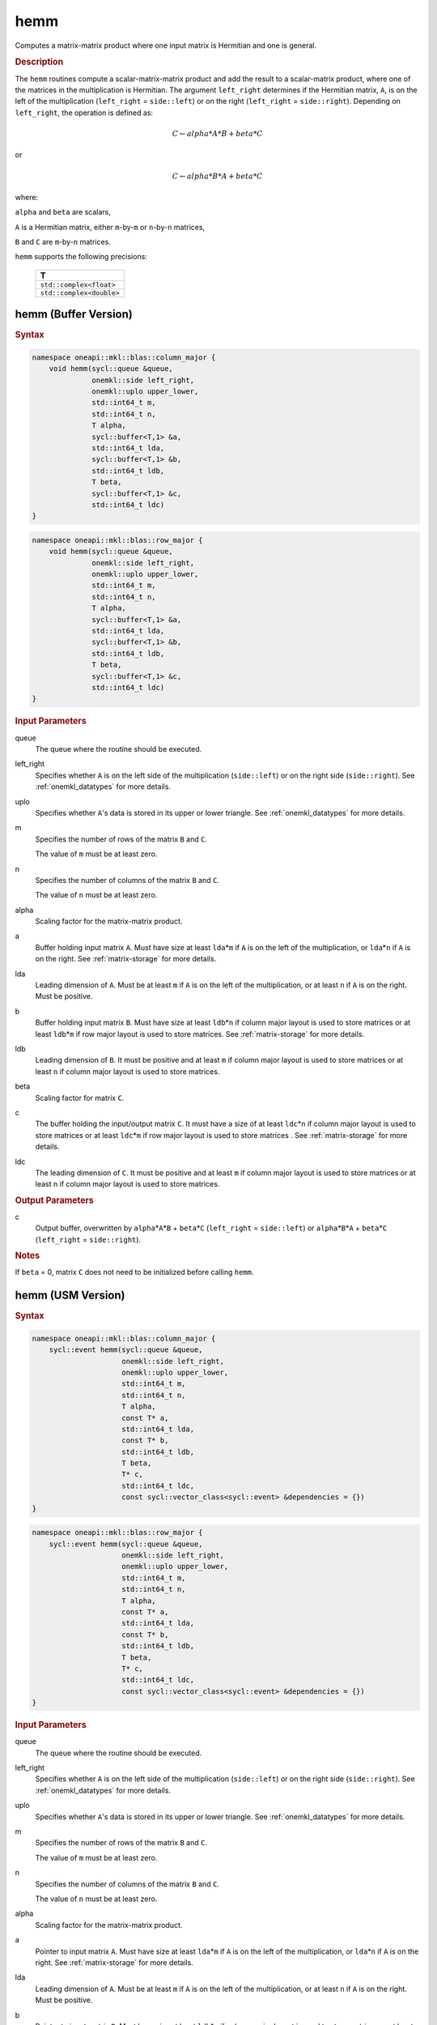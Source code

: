 .. _onemkl_blas_hemm:

hemm
====

Computes a matrix-matrix product where one input matrix is Hermitian
and one is general.

.. _onemkl_blas_hemm_description:

.. rubric:: Description

The ``hemm`` routines compute a scalar-matrix-matrix product and add the
result to a scalar-matrix product, where one of the matrices in the
multiplication is Hermitian. The argument ``left_right`` determines
if the Hermitian matrix, ``A``, is on the left of the multiplication
(``left_right`` = ``side::left``) or on the right (``left_right`` =
``side::right``). Depending on ``left_right``, the operation is
defined as:

.. math::

      C \leftarrow alpha*A*B + beta*C

or

.. math::

      C \leftarrow alpha*B*A + beta*C

where:

``alpha`` and ``beta`` are scalars,

``A`` is a Hermitian matrix, either ``m``-by-``m`` or ``n``-by-``n``
matrices,

``B`` and ``C`` are ``m``-by-``n`` matrices.

``hemm`` supports the following precisions:

   .. list-table:: 
      :header-rows: 1

      * -  T 
      * -  ``std::complex<float>`` 
      * -  ``std::complex<double>`` 

.. _onemkl_blas_hemm_buffer:

hemm (Buffer Version)
---------------------

.. rubric:: Syntax

.. code-block:: cpp

   namespace oneapi::mkl::blas::column_major {
       void hemm(sycl::queue &queue,
                 onemkl::side left_right,
                 onemkl::uplo upper_lower,
                 std::int64_t m,
                 std::int64_t n,
                 T alpha,
                 sycl::buffer<T,1> &a,
                 std::int64_t lda,
                 sycl::buffer<T,1> &b,
                 std::int64_t ldb,
                 T beta,
                 sycl::buffer<T,1> &c,
                 std::int64_t ldc)
   }
.. code-block:: cpp

   namespace oneapi::mkl::blas::row_major {
       void hemm(sycl::queue &queue,
                 onemkl::side left_right,
                 onemkl::uplo upper_lower,
                 std::int64_t m,
                 std::int64_t n,
                 T alpha,
                 sycl::buffer<T,1> &a,
                 std::int64_t lda,
                 sycl::buffer<T,1> &b,
                 std::int64_t ldb,
                 T beta,
                 sycl::buffer<T,1> &c,
                 std::int64_t ldc)
   }

.. container:: section

   .. rubric:: Input Parameters

   queue
      The queue where the routine should be executed.

   left_right
      Specifies whether ``A`` is on the left side of the multiplication
      (``side::left``) or on the right side (``side::right``). See :ref:`onemkl_datatypes` for more details.

   uplo
      Specifies whether ``A``'s data is stored in its upper or lower
      triangle. See :ref:`onemkl_datatypes` for more details.

   m
      Specifies the number of rows of the matrix ``B`` and ``C``.

      The value of ``m`` must be at least zero.

   n
      Specifies the number of columns of the matrix ``B`` and ``C``.

      The value of ``n`` must be at least zero.

   alpha
      Scaling factor for the matrix-matrix product.

   a
      Buffer holding input matrix ``A``. Must have size at least
      ``lda``\ \*\ ``m`` if ``A`` is on the left of the multiplication,
      or ``lda``\ \*\ ``n`` if ``A`` is on the right. See :ref:`matrix-storage`
      for more details.

   lda
      Leading dimension of ``A``. Must be at least ``m`` if ``A`` is on
      the left of the multiplication, or at least ``n`` if ``A`` is on
      the right. Must be positive.

   b
      Buffer holding input matrix ``B``. Must have size at least
      ``ldb``\ \*\ ``n`` if column major layout is
      used to store matrices or at least ``ldb``\ \*\ ``m`` if row
      major layout is used to store matrices. See :ref:`matrix-storage` for
      more details.

   ldb
      Leading dimension of ``B``. It must be positive and at least
      ``m`` if column major layout is used to store matrices or at
      least ``n`` if column major layout is used to store matrices.

   beta
      Scaling factor for matrix ``C``.

   c
      The buffer holding the input/output matrix ``C``. It must have a
      size of at least ``ldc``\ \*\ ``n`` if column major layout is
      used to store matrices or at least ``ldc``\ \*\ ``m`` if row
      major layout is used to store matrices . See :ref:`matrix-storage` for more details.

   ldc
      The leading dimension of ``C``. It must be positive and at least
      ``m`` if column major layout is used to store matrices or at
      least ``n`` if column major layout is used to store matrices.

.. container:: section

   .. rubric:: Output Parameters

   c
      Output buffer, overwritten by ``alpha``\ \*\ ``A``\ \*\ ``B`` +
      ``beta``\ \*\ ``C`` (``left_right`` = ``side::left``) or
      ``alpha``\ \*\ ``B``\ \*\ ``A`` + ``beta``\ \*\ ``C``
      (``left_right`` = ``side::right``).

.. container:: section

   .. rubric:: Notes

   If ``beta`` = 0, matrix ``C`` does not need to be initialized before
   calling ``hemm``.

      

.. _onemkl_blas_hemm_usm:

hemm (USM Version)
------------------

.. rubric:: Syntax

.. code-block:: cpp

   namespace oneapi::mkl::blas::column_major {
       sycl::event hemm(sycl::queue &queue,
                        onemkl::side left_right,
                        onemkl::uplo upper_lower,
                        std::int64_t m,
                        std::int64_t n,
                        T alpha,
                        const T* a,
                        std::int64_t lda,
                        const T* b,
                        std::int64_t ldb,
                        T beta,
                        T* c,
                        std::int64_t ldc,
                        const sycl::vector_class<sycl::event> &dependencies = {})
   }
.. code-block:: cpp

   namespace oneapi::mkl::blas::row_major {
       sycl::event hemm(sycl::queue &queue,
                        onemkl::side left_right,
                        onemkl::uplo upper_lower,
                        std::int64_t m,
                        std::int64_t n,
                        T alpha,
                        const T* a,
                        std::int64_t lda,
                        const T* b,
                        std::int64_t ldb,
                        T beta,
                        T* c,
                        std::int64_t ldc,
                        const sycl::vector_class<sycl::event> &dependencies = {})
   }

.. container:: section

   .. rubric:: Input Parameters

   queue
      The queue where the routine should be executed.

   left_right
      Specifies whether ``A`` is on the left side of the
      multiplication (``side::left``) or on the right side
      (``side::right``). See :ref:`onemkl_datatypes` for more details.

   uplo
      Specifies whether ``A``'s data is stored in its upper or lower
      triangle. See :ref:`onemkl_datatypes` for more details.

   m
      Specifies the number of rows of the matrix ``B`` and ``C``.

      The value of ``m`` must be at least zero.

   n
      Specifies the number of columns of the matrix ``B`` and ``C``.

      The value of ``n`` must be at least zero.

   alpha
      Scaling factor for the matrix-matrix product.

   a
      Pointer to input matrix ``A``. Must have size at least
      ``lda``\ \*\ ``m`` if ``A`` is on the left of the
      multiplication, or ``lda``\ \*\ ``n`` if ``A`` is on the right.
      See :ref:`matrix-storage` for
      more details.

   lda
      Leading dimension of ``A``. Must be at least ``m`` if ``A`` is
      on the left of the multiplication, or at least ``n`` if ``A``
      is on the right. Must be positive.

   b
      Pointer to input matrix ``B``. Must have size at least
      ``ldb``\ \*\ ``n`` if column major layout is
      used to store matrices or at least ``ldb``\ \*\ ``m`` if row
      major layout is used to store matrices. See :ref:`matrix-storage` for
      more details.

   ldb
      Leading dimension of ``B``. It must be positive and at least
      ``m`` if column major layout is used to store matrices or at
      least ``n`` if column major layout is used to store matrices.

   beta
      Scaling factor for matrix ``C``.

   c
      The pointer to input/output matrix ``C``. It must have a
      size of at least ``ldc``\ \*\ ``n`` if column major layout is
      used to store matrices or at least ``ldc``\ \*\ ``m`` if row
      major layout is used to store matrices . See :ref:`matrix-storage` for more details.
      
   ldc
      The leading dimension of ``C``. It must be positive and at least
      ``m`` if column major layout is used to store matrices or at
      least ``n`` if column major layout is used to store matrices.

   dependencies
      List of events to wait for before starting computation, if any.
      If omitted, defaults to no dependencies.

.. container:: section

   .. rubric:: Output Parameters

   c
      Pointer to the output matrix, overwritten by
      ``alpha``\ \*\ ``A``\ \*\ ``B`` + ``beta``\ \*\ ``C``
      (``left_right`` = ``side::left``) or
      ``alpha``\ \*\ ``B``\ \*\ ``A`` + ``beta``\ \*\ ``C``
      (``left_right`` = ``side::right``).

.. container:: section

   .. rubric:: Notes

   If ``beta`` = 0, matrix ``C`` does not need to be initialized
   before calling ``hemm``.

.. container:: section

   .. rubric:: Return Values

   Output event to wait on to ensure computation is complete.


   **Parent topic:** :ref:`blas-level-3-routines`
